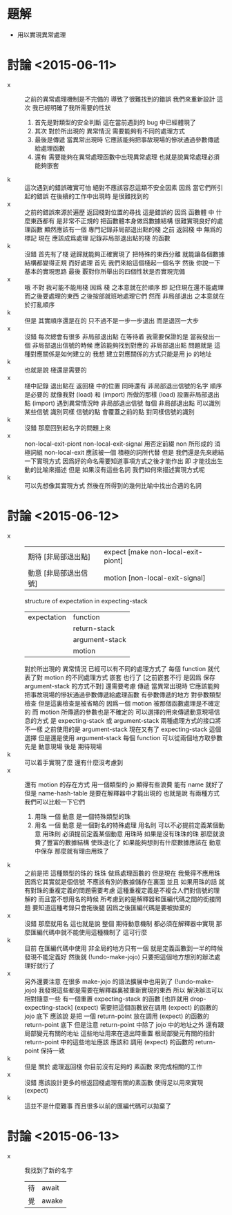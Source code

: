 * 題解
  * 用以實現異常處理
* 討論 <2015-06-11>
  - x ::
       之前的異常處理機制是不完備的
       導致了很難找到的錯誤
       我們來重新設計
       這次
       我已經明確了我所需要的性狀
    1. 首先是對類型的安全判斷
       這在當前遇到的 bug 中已經體現了
    2. 其次
       對於所出現的 異常情況
       需要能夠有不同的處理方式
    3. 最後是傳遞
       當異常出現時
       它應該能夠把事故現場的慘狀通過參數傳遞給處理函數
    4. 還有
       需要能夠在異常處理函數中出現異常處理
       也就是說異常處理必須能夠嵌套
  - k ::
       這次遇到的錯誤確實可怕
       絕對不應該容忍這類不安全因素
       因爲 當它們所引起的錯誤 在後續的工作中出現時
       是很難找到的
  - x ::
       之前的錯誤來源於遍歷 返回棧對位置的尋找
       這是錯誤的
       因爲 函數體 中 什麼東西都有 是非常不正規的
       把函數體本身做爲數據結構 很難實現良好的處理函數
       顯然應該有一個 專門記錄非局部退出點的棧
       之前 返回棧 中 無爲的標記
       現在 應該成爲處理 記錄非局部退出點的棧 的函數
  - k ::
       沒錯
       首先有了棧 遞歸就能夠正確實現了
       把特殊的東西分離
       就能讓各個數據結構都變得正規 而好處理
       首先
       我們來給這個棧起一個名字
       然後
       你說一下基本的實現思路
       最後
       覈對你所舉出的四個性狀是否實現完備
  - x ::
       哦
       不對
       我可能不能用棧
       因爲 棧 之本意就在於順序
       即 記住現在還不能處理而之後要處理的東西
       之後按部就班地處理它們
       然而
       非局部退出 之本意就在於打亂順序
  - k ::
       但是
       其實順序還是在的
       只不過不是一步一步退出
       而是退回一大步
  - x ::
       沒錯
       每次總會有很多 非局部退出點 在等待着
       我需要保證的是 當我發出一個 非局部退出信號的時候
       應該能夠找到對應的 非局部退出點
       問題就是
       這種對應關係是如何建立的
       我想
       建立對應關係的方式只能是用 jo 的地址
  - k ::
       也就是說
       棧還是需要的
  - x ::
       棧中記錄 退出點在 返回棧 中的位置
       同時還有 非局部退出信號的名字
       順序是必要的
       就像我對 (load) 和 (import) 所做的那樣
       (load) 設置非局部退出點
       (import) 遇到異常情況時 非局部退出信號
       每個 非局部退出點 可以識別某些信號
       識別同樣 信號的點 會覆蓋之前的點 對同樣信號的識別
  - k ::
       沒錯
       那麼回到起名字的問題上來
  - x ::
       non-local-exit-piont
       non-local-exit-signal
       用否定前綴 non
       所形成的 消極詞組 non-local-exit
       應該被一個 積極的詞所代替
       但是
       我們還是先來總結一下實現方式
       因爲好的命名需要知道事項方式之後才能作出
       即 才能找出生動的比喻來描述
       但是
       如果沒有這些名詞 我們如何來描述實現方式呢
  - k ::
       可以先想像其實現方式
       然後在所得到的幾何比喻中找出合適的名詞
* 討論 <2015-06-12>
  - x ::
       | 期待 [非局部退出點]   | expect [make non-local-exit-piont] |
       | 動意 [非局部退出信號] | motion [non-local-exit-signal]     |
       structure of expectation in expecting-stack
       | expectation | function       |
       |             | return-stack   |
       |             | argument-stack |
       |             | motion         |
       對於所出現的 異常情況
       已經可以有不同的處理方式了
       每個 function 就代表了對 motion 的不同處理方式
       嵌套 也行了
       [之前嵌套不行 是因爲 保存 argument-stack 的方式不對]
       還需要考慮 傳遞
       當異常出現時
       它應該能夠把事故現場的慘狀通過參數傳遞給處理函數
       有參數傳遞的地方
       對參數類型檢查
       但是這裏檢查是被省略的
       因爲一個 motion 被那個函數處理是不確定的
       而 motion 所傳遞的參數也是不確定的
       可以選擇的用來傳遞動意現場信息的方式
       是 expecting-stack
       或 argument-stack
       兩種處理方式的接口將不一樣
       之前使用的是 argument-stack
       現在又有了 expecting-stack 這個選擇
       但是還是使用 argument-stack
       每個 function 可以從兩個地方取參數
       先是 動意現場
       後是 期待現場
  - k ::
       可以着手實現了麼
       還有什麼沒考慮到
  - x ::
       還有 motion 的存在方式
       用一個類型的 jo 顯得有些浪費
       能有 name 就好了
       但是 name-hash-table 是要在解釋器中才能出現的
       也就是說
       有兩種方式
       我們可以比較一下它們
    1. 用珠
       一個 動意 是一個特殊類型的珠
    2. 用名
       一個 動意 是一個對名的特殊處理
       用名則
       可以不必提前定義某個動意
       用珠則
       必須提前定義某個動意
       用珠時
       如果是沒有珠珠的珠
       那麼就浪費了豐富的數據結構
       使珠退化了
       如果能夠想到有什麼數據應該在 動意 中保存
       那麼就有理由用珠了
  - k ::
       之前是把 這種類型的珠的 珠珠 做爲處理函數的
       但是現在
       我覺得不應用珠
       因爲它其實就是個信號
       不應該有別的數據儲存在裏面
       並且
       如果用珠的話
       就有對珠的重複定義的問題需要考慮
       這種重複定義是不複合人們對信號的理解的
       而且當不想用名的時候
       所考慮到的是解釋器和匯編代碼之間的銜接問題
       要知道這種考錄只會拖後腿
       因爲之後匯編代碼是要被拋棄的
  - x ::
       沒錯
       那麼就用名
       這也就是說
       整個 期待動意機制 都必須在解釋器中實現
       那麼匯編代碼中就不能使用這種機制了
       這可行麼
  - k ::
       目前 在匯編代碼中使用 非全局的地方只有一個
       就是定義函數到一半的時候發現不能定義好
       然後就 (!undo-make-jojo)
       只要把這個地方想別的辦法處理好就行了
  - x ::
       另外還要注意
       在很多 make-jojo 的語法擴展中也用到了 (!undo-make-jojo)
       我發現這些都是需要在解釋器裏被重新實現的東西
       所以 解決辦法可以相對隨意一些
       有一個重置 expecting-stack 的函數 [也許就用 drop-expecting-stack]
       (expect) 需要把這個函數放在調用 (expect) 的函數的 jojo 底下
       應該說
       是把 一個 return-point 放在調用 (expect) 的函數的 return-point 底下
       但是注意 return-point 中除了 jojo 中的地址之外
       還有跟局部變元有關的地址
       這些地址用來在退出時重置 根局部變元有關的指針
       return-point 中的這些地址應該
       應該和 調用 (expect) 的函數的 return-point 保持一致
  - k ::
       但是
       關於 處理返回棧
       你目前沒有足夠的 素函數 來完成相關的工作
  - x ::
       沒錯
       應該設計更多的根返回棧處理有關的素函數
       使得足以用來實現 (expect)
  - k ::
       這並不是什麼難事
       而且很多以前的匯編代碼可以拋棄了
* 討論 <2015-06-13>
  - x ::
       我找到了新的名字
       | 待 | await |
       | 覺 | awake |
